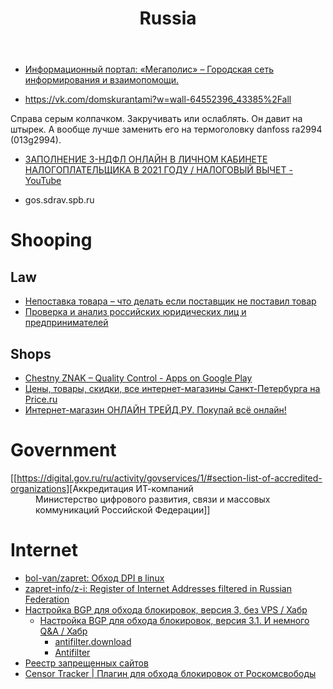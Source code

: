 :PROPERTIES:
:ID:       94ccad4e-bdc0-4d4b-b799-ebe02f864fd8
:END:
#+title: Russia

- [[https://megapolisonline.ru/][Информационный портал: «Мегаполис» – Городская сеть информирования и взаимопомощи.]]

- https://vk.com/domskurantami?w=wall-64552396_43385%2Fall
Справа серым колпачком. Закручивать или ослаблять. Он давит на штырек. А
вообще лучше заменить его на термоголовку danfoss ra2994 (013g2994).

- [[https://www.youtube.com/watch?v=9ZMAWRkZyb8][ЗАПОЛНЕНИЕ 3-НДФЛ ОНЛАЙН В ЛИЧНОМ КАБИНЕТЕ НАЛОГОПЛАТЕЛЬЩИКА В 2021 ГОДУ / НАЛОГОВЫЙ ВЫЧЕТ - YouTube]]

- gos.sdrav.spb.ru

* Shooping
** Law
- [[https://praktikamsk.ru/articles/spory_po_postavke/nepostavka_tovara/][Непоставка товара – что делать если поставщик не поставил товар]]
- [[https://www.rusprofile.ru/][Проверка и анализ российских юридических лиц и предпринимателей]]
** Shops
- [[https://play.google.com/store/apps/details?id=ru.crptech.mark][Chestny ZNAK – Quality Control - Apps on Google Play]]
- [[https://spb.price.ru/][Цены, товары, скидки, все интернет-магазины Санкт-Петербурга на Price.ru]]
- [[https://www.onlinetrade.ru/][Интернет-магазин ОНЛАЙН ТРЕЙД.РУ. Покупай всё онлайн!]]

* Government

- [[https://digital.gov.ru/ru/activity/govservices/1/#section-list-of-accredited-organizations][Аккредитация ИТ-компаний :: Министерство цифрового развития, связи и массовых коммуникаций Российской Федерации]]

* Internet

- [[https://github.com/bol-van/zapret][bol-van/zapret: Обход DPI в linux]]
- [[https://github.com/zapret-info/z-i][zapret-info/z-i: Register of Internet Addresses filtered in Russian Federation]]
- [[https://habr.com/ru/post/413049/][Настройка BGP для обхода блокировок, версия 3, без VPS / Хабр]]
  - [[https://habr.com/ru/post/549282/][Настройка BGP для обхода блокировок, версия 3.1. И немного Q&A / Хабр]]
    - [[https://antifilter.download/][antifilter.download]]
    - [[https://antifilter.network/][Antifilter]]
- [[https://reestr.rublacklist.net/record/3110436/][Реестр запрещенных сайтов]]
- [[https://censortracker.org/][Censor Tracker | Плагин для обхода блокировок от Роскомсвободы]]
